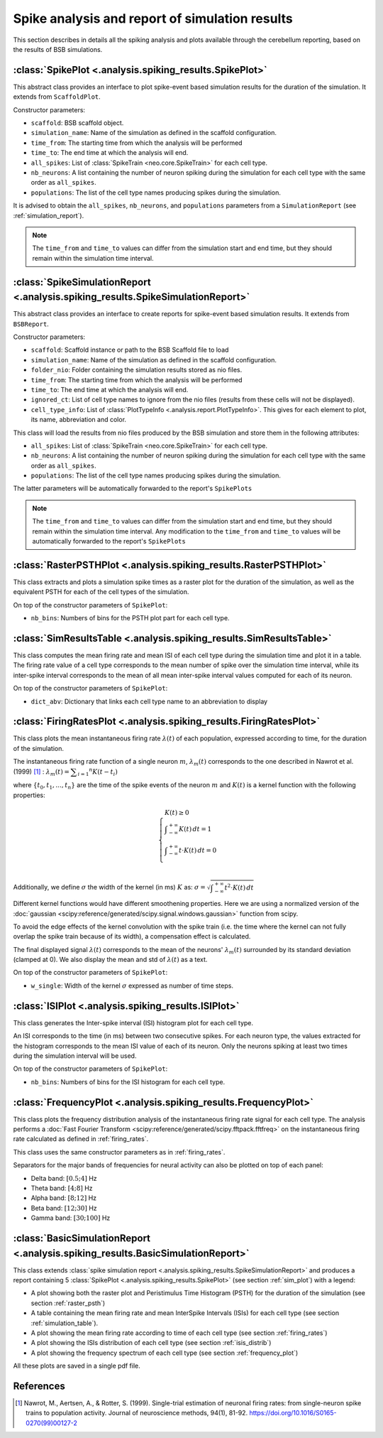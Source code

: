 Spike analysis and report of simulation results
===============================================

This section describes in details all the spiking analysis and plots
available through the cerebellum reporting, based on the results of
BSB simulations.

.. _sim_plot:

:class:`SpikePlot <.analysis.spiking_results.SpikePlot>`
--------------------------------------------------------
This abstract class provides an interface to plot spike-event based simulation
results for the duration of the simulation. It extends from ``ScaffoldPlot``.

Constructor parameters:

* ``scaffold``: BSB scaffold object.
* ``simulation_name``: Name of the simulation as defined in the scaffold
  configuration.
* ``time_from``: The starting time from which the analysis will be performed
* ``time_to``: The end time at which the analysis will end.
* ``all_spikes``: List of :class:`SpikeTrain <neo.core.SpikeTrain>` for each cell
  type.
* ``nb_neurons``: A list containing the number of neuron spiking during the
  simulation for each cell type with the same order as ``all_spikes``.
* ``populations``: The list of the cell type names producing spikes during the
  simulation.

It is advised to obtain the ``all_spikes``, ``nb_neurons``, and ``populations``
parameters from a ``SimulationReport`` (see :ref:`simulation_report`).

.. note::
   The ``time_from`` and ``time_to`` values can differ from the simulation start
   and end time, but they should remain within the simulation time interval.

.. _simulation_report:

:class:`SpikeSimulationReport <.analysis.spiking_results.SpikeSimulationReport>`
--------------------------------------------------------------------------------
This abstract class provides an interface to create reports for
spike-event based simulation results. It extends from ``BSBReport``.

Constructor parameters:

* ``scaffold``: Scaffold instance or path to the BSB Scaffold file to load
* ``simulation_name``: Name of the simulation as defined in the scaffold
  configuration.
* ``folder_nio``: Folder containing the simulation results stored as nio files.
* ``time_from``: The starting time from which the analysis will be performed
* ``time_to``: The end time at which the analysis will end.
* ``ignored_ct``: List of cell type names to ignore from the nio files
  (results from these cells will not be displayed).
* ``cell_type_info``: List of :class:`PlotTypeInfo <.analysis.report.PlotTypeInfo>`.
  This gives for each element to plot, its name, abbreviation and color.

This class will load the results from nio files produced by the BSB simulation
and store them  in the following attributes:

* ``all_spikes``: List of :class:`SpikeTrain <neo.core.SpikeTrain>` for each cell
  type.
* ``nb_neurons``: A list containing the number of neuron spiking during the
  simulation for each cell type with the same order as ``all_spikes``.
* ``populations``: The list of the cell type names producing spikes during the
  simulation.

The latter parameters will be automatically forwarded to the report's ``SpikePlots``

.. note::
   The ``time_from`` and ``time_to`` values can differ from the simulation start
   and end time, but they should remain within the simulation time interval.
   Any modification to the ``time_from`` and ``time_to`` values will be automatically
   forwarded to the report's ``SpikePlots``

.. _raster_psth:

:class:`RasterPSTHPlot <.analysis.spiking_results.RasterPSTHPlot>`
------------------------------------------------------------------
This class extracts and plots a simulation spike times as a raster plot
for the duration of the simulation, as well as the equivalent PSTH for each of
the cell types of the simulation.

On top of the constructor parameters of ``SpikePlot``:

* ``nb_bins``: Numbers of bins for the PSTH plot part for each cell type.


.. _simulation_table:

:class:`SimResultsTable <.analysis.spiking_results.SimResultsTable>`
--------------------------------------------------------------------
This class computes the mean firing rate and mean ISI of each cell type
during the simulation time and plot it in a table.
The firing rate value of a cell type corresponds to the mean number of
spike over the simulation time interval, while its inter-spike interval
corresponds to the mean of all mean inter-spike interval values computed
for each of its neuron.

On top of the constructor parameters of ``SpikePlot``:

* ``dict_abv``: Dictionary that links each cell type name to an abbreviation
  to display


.. _firing_rates:

:class:`FiringRatesPlot <.analysis.spiking_results.FiringRatesPlot>`
--------------------------------------------------------------------
This class plots the mean instantaneous firing rate :math:`\lambda (t)`
of each population, expressed according to time, for the duration of
the simulation.

The instantaneous firing rate function of a single neuron :math:`m`,
:math:`\lambda _m (t)` corresponds to the one described in Nawrot et al.
(1999) [#nawrot_1999]_ :
:math:`\lambda _m (t) = \displaystyle\sum_{i=1} ^{n} K(t-t_i)`

where :math:`\{t_0,t_1, ..., t_n\}` are the time of the spike events of
the neuron :math:`m` and :math:`K(t)` is a kernel function with the
following properties:

.. math::
   \begin{cases}
      K(t) \ge 0 \\
      \displaystyle\int_{-\infty}^{+\infty} K(t) \,dt = 1 \\
      \displaystyle\int_{-\infty}^{+\infty} t \cdot K(t) \,dt = 0 \\
   \end{cases}

Additionally, we define :math:`\sigma` the width of the kernel (in ms)
:math:`K` as:
:math:`\sigma = \sqrt{ \displaystyle\int_{-\infty}^{+\infty} t^2 \cdot K(t) \,dt }`

Different kernel functions would have different smoothening properties.
Here we are using a normalized version of the
:doc:`gaussian <scipy:reference/generated/scipy.signal.windows.gaussian>`
function from scipy.

To avoid the edge effects of the kernel convolution with the spike train
(i.e. the time where the kernel can not fully overlap the spike train
because of its width), a compensation effect is calculated.

The final displayed signal :math:`\lambda (t)` corresponds to the mean of
the neurons' :math:`\lambda _m (t)` surrounded by its standard deviation
(clamped at 0). We also display the mean and std of :math:`\lambda (t)`
as a text.

On top of the constructor parameters of ``SpikePlot``:

* ``w_single``: Width of the kernel :math:`\sigma` expressed as number
  of time steps.


.. _isis_distrib:

:class:`ISIPlot <.analysis.spiking_results.ISIPlot>`
----------------------------------------------------
This class generates the Inter-spike interval (ISI) histogram plot for
each cell type.

An ISI corresponds to the time (in ms) between two consecutive spikes.
For each neuron type, the values extracted for the histogram corresponds
to the mean ISI value of each of its neuron. Only the neurons spiking
at least two times during the simulation interval will be used.

On top of the constructor parameters of ``SpikePlot``:

* ``nb_bins``: Numbers of bins for the ISI histogram for each cell type.


.. _frequency_plot:

:class:`FrequencyPlot <.analysis.spiking_results.FrequencyPlot>`
----------------------------------------------------------------
This class plots the frequency distribution analysis of the instantaneous
firing rate signal for each cell type.
The analysis performs a
:doc:`Fast Fourier Transform <scipy:reference/generated/scipy.fftpack.fftfreq>`
on the instantaneous firing rate calculated as defined in :ref:`firing_rates`.

This class uses the same constructor parameters as in :ref:`firing_rates`.

Separators for the major bands of frequencies for neural activity can also
be plotted on top of each panel:

- Delta band: :math:`[0.5; 4]` Hz
- Theta band: :math:`[4; 8]` Hz
- Alpha band: :math:`[8; 12]` Hz
- Beta band: :math:`[12; 30]` Hz
- Gamma band: :math:`[30; 100]` Hz


.. _basic_sim_report:

:class:`BasicSimulationReport <.analysis.spiking_results.BasicSimulationReport>`
--------------------------------------------------------------------------------
This class extends
:class:`spike simulation report <.analysis.spiking_results.SpikeSimulationReport>`
and produces a report containing 5
:class:`SpikePlot <.analysis.spiking_results.SpikePlot>` (see section
:ref:`sim_plot`) with a legend:

- A plot showing both the raster plot and Peristimulus Time Histogram (PSTH) for
  the duration of the simulation (see section :ref:`raster_psth`)
- A table containing the mean firing rate and mean InterSpike Intervals (ISIs) for
  each cell type (see section :ref:`simulation_table`).
- A plot showing the mean firing rate according to time of each cell type
  (see section :ref:`firing_rates`)
- A plot showing the ISIs distribution of each cell type (see section
  :ref:`isis_distrib`)
- A plot showing the frequency spectrum of each cell type (see section
  :ref:`frequency_plot`)

All these plots are saved in a single pdf file.


References
----------

.. [#nawrot_1999] Nawrot, M., Aertsen, A., & Rotter, S. (1999). Single-trial estimation of neuronal firing rates:
   from single-neuron spike trains to population activity. Journal of neuroscience methods, 94(1), 81-92.
   https://doi.org/10.1016/S0165-0270(99)00127-2